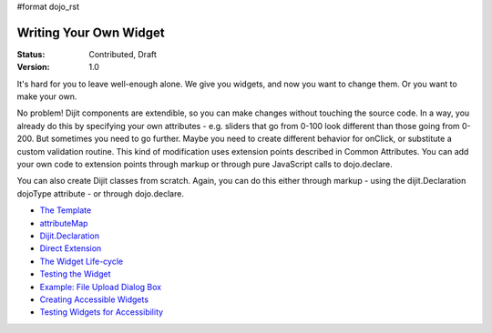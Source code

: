 #format dojo_rst

Writing Your Own Widget
=======================

:Status: Contributed, Draft
:Version: 1.0

It's hard for you to leave well-enough alone. We give you widgets, and now you want to change them. Or you want to make your own.

No problem! Dijit components are extendible, so you can make changes without touching the source code. In a way, you already do this by specifying your own attributes - e.g. sliders that go from 0-100 look different than those going from 0-200. But sometimes you need to go further. Maybe you need to create different behavior for onClick, or substitute a custom validation routine. This kind of modification uses extension points described in Common Attributes. You can add your own code to extension points through markup or through pure JavaScript calls to dojo.declare.

You can also create Dijit classes from scratch. Again, you can do this either through markup - using the dijit.Declaration dojoType attribute - or through dojo.declare.

- `The Template <writingWidgets/templates>`_
- `attributeMap <writingWidgets/attributeMap>`_
- `Dijit.Declaration <writingWidgets/dijitDeclaration>`_
- `Direct Extension <writingWidgets/dojoDeclare>`_
- `The Widget Life-cycle <writingWidgets/lifecycle>`_
- `Testing the Widget <writingWidgets/testing>`_
- `Example: File Upload Dialog Box <writingWidgets/example>`_
- `Creating Accessible Widgets <writingWidgets/a11y>`_
- `Testing Widgets for Accessibility <writingWidgets/a11yTesting>`_
